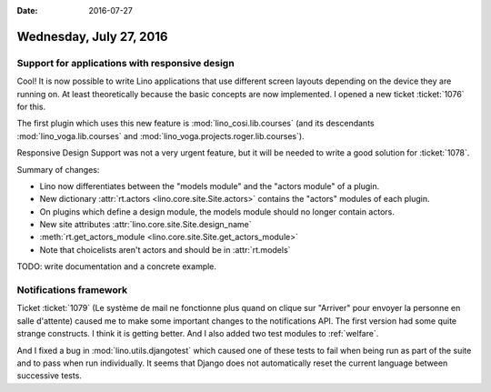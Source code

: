 :date: 2016-07-27

========================
Wednesday, July 27, 2016
========================

Support for applications with responsive design
===============================================

Cool! It is now possible to write Lino applications that use different
screen layouts depending on the device they are running on. At least
theoretically because the basic concepts are now implemented.  I
opened a new ticket :ticket:`1076` for this.

The first plugin which uses this new feature is
:mod:`lino_cosi.lib.courses` (and its descendants
:mod:`lino_voga.lib.courses` and
:mod:`lino_voga.projects.roger.lib.courses`).

Responsive Design Support was not a very urgent feature, but it will
be needed to write a good solution for :ticket:`1078`.

Summary of changes:

- Lino now differentiates between the "models module" and the "actors
  module" of a plugin.  

- New dictionary :attr:`rt.actors <lino.core.site.Site.actors>`
  contains the "actors" modules of each plugin.

- On plugins which define a design module, the models module should no
  longer contain actors.

- New site attributes :attr:`lino.core.site.Site.design_name`

- :meth:`rt.get_actors_module <lino.core.site.Site.get_actors_module>`

- Note that choicelists aren't actors and should be in :attr:`rt.models`

TODO: write documentation and a concrete example.


Notifications framework
=======================

Ticket :ticket:`1079` (Le système de mail ne fonctionne plus quand on
clique sur "Arriver" pour envoyer la personne en salle d'attente)
caused me to make some important changes to the notifications API. The
first version had some quite strange constructs. I think it is getting
better. And I also added two test modules to :ref:`welfare`. 

And I fixed a bug in :mod:`lino.utils.djangotest` which caused one of
these tests to fail when being run as part of the suite and to pass
when run individually. It seems that Django does not automatically
reset the current language between successive tests.




